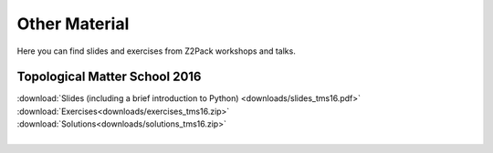 .. _z2pack_material:

Other Material
==============

Here you can find slides and exercises from Z2Pack workshops and talks.

Topological Matter School 2016
------------------------------

| :download:`Slides (including a brief introduction to Python) <downloads/slides_tms16.pdf>` 
| :download:`Exercises<downloads/exercises_tms16.zip>` 
| :download:`Solutions<downloads/solutions_tms16.zip>`
|
